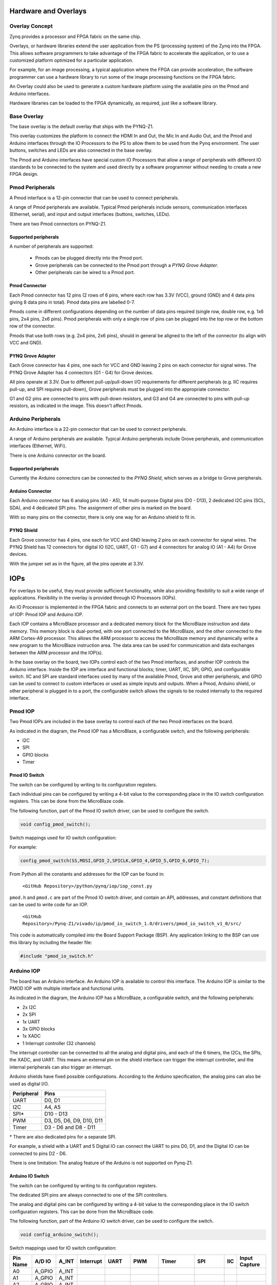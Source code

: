Hardware and Overlays
========================================

Overlay Concept
-------------------
Zynq provides a processor and FPGA fabric on the same chip. 

Overlays, or hardware libraries extend the user application from the PS (processing system) of the Zynq into the FPGA. This allows software programmers to take advantage of the FPGA fabric to accelerate the application, or to use a customized platform optimized for a particular application.

For example, for an image processing, a typical application where the FPGA can provide acceleration, the software programmer can use a hardware library to run some of the image processing functions on the FPGA fabric. 

An Overlay could also be used to generate a custom hardware platform using the available pins on the Pmod and Arduino interfaces. 

Hardware libraries can be loaded to the FPGA dynamically, as required, just like a software library.

Base Overlay
---------------
The base overlay is the default overlay that ships with the PYNQ-Z1. 

This overlay customizes the platform to connect the HDMI In and Out, the Mic In and Audio Out, and the Pmod and Arduino interfaces through the IO Processors to the PS to allow them to be used from the Pynq environment. The user buttons, switches and LEDs are also connected in the base overlay. 

.. image:: ./images/pynqz1_base_overlay.png
   :align: center

The Pmod and Arduino interfaces have special custom IO Processors  that allow a range of peripherals with different IO standards to be connected to the system and used directly by a software programmer without needing to create a new FPGA design.



Pmod Peripherals
-----------------
A Pmod interface is a 12-pin connector that can be used to connect peripherals. 

A range of Pmod peripherals are available. Typical Pmod peripherals include sensors, communication interfaces (Ethernet, serial), and input and output interfaces (buttons, switches, LEDs).

There are two Pmod connectors on PYNQ-Z1.

.. image:: ./images/pynqz1_pmod_interface.jpg
   :align: center

Supported peripherals
^^^^^^^^^^^^^^^^^^^^^^^^^^^

A number of peripherals are supported: 

 * Pmods can be plugged directly into the Pmod port. 
 * Grove peripherals can be connected to the Pmod port through a *PYNQ Grove Adapter*.
 * Other peripherals can be wired to a Pmod port.

Pmod Connector
^^^^^^^^^^^^^^^^^^^^^^^^^^^
Each Pmod connector has 12 pins (2 rows of 6 pins, where each row has 3.3V (VCC), ground (GND) and 4 data pins giving 8 data pins in total). Pmod data pins are labelled 0-7. 

.. image:: images/pmod_closeup.JPG
   :align: center

Pmods come in different configurations depending on the number of data pins required (single row, double row, e.g. 1x6 pins, 2x4 pins, 2x6 pins). Pmod peripherals with only a single row of pins can be plugged into the top row or the bottom row of the connector.

.. image:: images/pmod_pins.png
   :align: center

Pmods that use both rows (e.g. 2x4 pins, 2x6 pins), should in general be aligned to the left of the connector (to align with VCC and GND).

.. image:: images/pmod_tmp2_8pin.JPG

PYNQ Grove Adapter
^^^^^^^^^^^^^^^^^^^^^^^^^^^^^^^^^^^^

Each Grove connector has 4 pins, one each for VCC and GND leaving 2 pins on each connector for signal wires. The PYNQ Grove Adapter has 4 connectors (G1 - G4) for Grove devices.

.. image:: ./images/pmod_grove_adapter.jpg
   :align: center

All pins operate at 3.3V. Due to different pull-up/pull-down I/O requirements for different peripherals (e.g. IIC requires pull-up, and SPI requires pull-down), Grove peripherals must be plugged into the appropriate connector.

G1 and G2 pins are connected to pins with pull-down resistors, and G3 and G4 are connected to pins with pull-up resistors, as indicated in the image. This doesn't affect Pmods.

.. image:: ./images/adapter_mapping.JPG
   :align: center

Arduino Peripherals
--------------------
An Arduino interface is a 22-pin connector that can be used to connect peripherals. 

A range of Arduino peripherals are available. Typical Arduino peripherals include Grove peripherals, and communication interfaces (Ethernet, WiFi).

There is one Arduino connector on the board.

.. image:: ./images/pynqz1_arduino_interface.jpg
   :align: center

Supported peripherals
^^^^^^^^^^^^^^^^^^^^^^^^^^^

Currently the Arduino connectors can be connected to the *PYNQ Shield*, which serves as a bridge to Grove peripherals. 

Arduino Connector
^^^^^^^^^^^^^^^^^^^^^^^^^^^
Each Arduino connector has 6 analog pins (A0 - A5), 14 multi-purpose Digital pins (D0 - D13), 2 dedicated I2C pins (SCL, SDA), and 4 dedicated SPI pins. The assignment of other pins is marked on the board.

With so many pins on the connector, there is only one way for an Arduino shield to fit in. 

.. image:: images/arduino_closeup.JPG

PYNQ Shield
^^^^^^^^^^^^^^^^^^^^^^^^^^^^^^^^^^^^
Each Grove connector has 4 pins, one each for VCC and GND leaving 2 pins on each connector for signal wires. The PYNQ Shield has 12 connectors for digital IO (I2C, UART, G1 - G7) and 4 connectors for analog IO (A1 - A4) for Grove devices.

.. image:: ./images/arduino_shield.jpg
   :align: center

With the jumper set as in the figure, all the pins operate at 3.3V. 

IOPs
==============
For overlays to be useful, they must provide sufficient functionality, while also providing flexibility to suit a wide range of applications. Flexibility in the overlay is provided through IO Processors (IOPs). 

An IO Processor is implemented in the FPGA fabric and connects to an external port on the board. There are two types of IOP: Pmod IOP and Arduino IOP. 

Each IOP contains a MicroBlaze processor and a dedicated memory block for the MicroBlaze instruction and data memory. This memory block is dual-ported, with one port connected to the MicroBlaze, and the other connected to the ARM Cortex-A9 processor. This allows the ARM processor to access the MicroBlaze memory and dynamically write a new program to the MicroBlaze instruction area. The data area can be used for communication and data exchanges between the ARM processor and the IOP(s).

In the base overlay on the board, two IOPs control each of the two Pmod interfaces, and another IOP controls the Arduino interface. Inside the IOP are interface and functional blocks; timer, UART, IIC, SPI, GPIO, and configurable switch. IIC and SPI are standard interfaces used by many of the available Pmod, Grove and other peripherals, and GPIO can be used to connect to custom interfaces or used as simple inputs and outputs. When a Pmod, Arduino shield, or other peripheral is plugged in to a port, the configurable switch allows the signals to be routed internally to the required interface.

Pmod IOP
------------------

Two Pmod IOPs are included in the base overlay to control each of the two Pmod interfaces on the board. 

.. image:: ./images/pmod_iop.jpg
   :align: center
   
As indicated in the diagram, the Pmod IOP has a MicroBlaze, a configurable switch, and the following peripherals: 

* I2C
* SPI
* GPIO blocks
* Timer


Pmod IO Switch
^^^^^^^^^^^^^^^^^^^^^^^^^^^

The switch can be configured by writing to its configuration registers. 

Each individual pins can be configured by writing a 4-bit value to the corresponding place in the IO switch configuration registers. This can be done from the MicroBlaze code. 

The following function, part of the Pmod IO switch driver, can be used to configure the switch. 

.. code-block:: c

   void config_pmod_switch();



Switch mappings used for IO switch configuration:


For example: 

.. code-block:: c

   config_pmod_switch(SS,MOSI,GPIO_2,SPICLK,GPIO_4,GPIO_5,GPIO_6,GPIO_7);

From Python all the constants and addresses for the IOP can be found in:

    ``<GitHub Repository>/python/pynq/iop/iop_const.py``

``pmod.h`` and ``pmod.c`` are part of the Pmod IO switch driver, and contain an API, addresses, and constant definitions that can be used to write code for an IOP.

   ``<GitHub Repository>/Pynq-Z1/vivado/ip/pmod_io_switch_1.0/drivers/pmod_io_switch_v1_0/src/``

This code is automatically compiled into the Board Support Package (BSP). Any application linking to the BSP can use this library by including the header file:

.. code-block:: c

   #include "pmod_io_switch.h"



Arduino IOP
---------------------------

The board has an Arduino interface. An Arduino IOP is available to control this interface. The Arduino IOP is similar to the PMOD IOP with multiple interface and functional units. 

.. image:: ./images/arduino_iop.jpg
   :align: center
   
As indicated in the diagram, the Arduino IOP has a MicroBlaze, a configurable switch, and the following peripherals: 

* 2x I2C
* 2x SPI
* 1x UART
* 3x GPIO blocks
* 1x XADC
* 1 Interrupt controller (32 channels)
   
The interrupt controller can be connected to all the analog and digital pins, and each of the 6 timers, the I2Cs, the SPIs, the XADC, and UART. This means an external pin on the shield interface can trigger the interrupt controller, and the internal peripherals can also trigger an interrupt.  

Arduino shields have fixed possible configurations.  According to the Arduino specification, the analog pins can also be used as digital I/O. 

==========   =========================
Peripheral   Pins
==========   =========================
UART         D0, D1
I2C          A4, A5
SPI*         D10 - D13
PWM          D3, D5, D6, D9, D10, D11
Timer        D3 - D6 and D8 - D11
==========   =========================

\* There are also dedicated pins for a separate SPI. 

For example, a shield with a UART and 5 Digital IO can connect the UART to pins D0, D1, and the Digital IO can be connected to pins D2 - D6.

There is one limitation: The analog feature of the Arduino is not supported on Pynq-Z1.


Arduino IO Switch
^^^^^^^^^^^^^^^^^^^^^^^^^^^

The switch can be configured by writing to its configuration registers. 

The dedicated SPI pins are always connected to one of the SPI controllers. 

The analog and digital pins can be configured by writing a 4-bit value to the corresponding place in the IO switch configuration registers. This can be done from the MicroBlaze code. 

The following function, part of the Arduino IO switch driver, can be used to configure the switch. 

.. code-block:: c

   void config_arduino_switch();



Switch mappings used for IO switch configuration:

========  =======  =======   =========  ======  =======  ==================  ========  =======  ==============

Pin Name  A/D IO   A_INT     Interrupt  UART    PWM      Timer               SPI       IIC      Input Capture

========  =======  =======   =========  ======  =======  ==================  ========  =======  ==============
A0        A_GPIO   A_INT                                   
A1        A_GPIO   A_INT                                   
A2        A_GPIO   A_INT                                   
A3        A_GPIO   A_INT                                   
A4        A_GPIO   A_INT                                                               IIC
A5        A_GPIO   A_INT                                                               IIC
D0        D_GPIO             D_INT      D_UART
D1        D_GPIO             D_INT      D_UART
D2        D_GPIO             D_INT                              
D3        D_GPIO             D_INT              D_PWM0   D_TIMER (Timer0)                       IC (Timer0)
D4        D_GPIO             D_INT                       D_TIMER (Timer0_6)               
D5        D_GPIO             D_INT              D_PWM1   D_TIMER (Timer1)                       IC (Timer1)
D6        D_GPIO             D_INT              D_PWM2   D_TIMER (Timer2)                       IC (Timer2)
D7        D_GPIO             D_INT                              
D8        D_GPIO             D_INT                       D_TIMER (Timer1_7)                     Input Capture
D9        D_GPIO             D_INT              D_PWM3   D_TIMER (Timer3)                       IC (Timer3)
D10       D_GPIO             D_INT              D_PWM4   D_TIMER (Timer4)    D_SS               IC (Timer4)
D11       D_GPIO             D_INT              D_PWM5   D_TIMER (Timer5)    D_MOSI             IC (Timer5)
D12       D_GPIO             D_INT                                           D_MISO          
D13       D_GPIO             D_INT                                           D_SPICLK          

========  =======  =======   =========  ======  =======  ==================  ========  =======  ==============

For example, to connect the UART to D0 and D1, write D_UART to the configuration register for D0 and D1. 

.. code-block:: c

	config_arduino_switch(A_GPIO, A_GPIO, A_GPIO, A_GPIO, A_GPIO, A_GPIO,
			      D_GPIO, D_GPIO, D_GPIO, D_GPIO, D_GPIO,
			      D_GPIO, D_GPIO, D_GPIO, D_GPIO,
			      D_GPIO, D_GPIO, D_GPIO, D_GPIO);

From Python all the constants and addresses for the IOP can be found in:

    ``<Pynq GitHub Repository>/python/pynq/iop/iop_const.py``

``arduino.h`` and ``arduino.c`` are part of the Arduino IO switch driver, and contain an API, addresses, and constant definitions that can be used to write code for an IOP.

   ``<GitHub Repository>/Pynq-Z1/vivado/ip/arduino_io_switch_1.0/drivers/arduino_io_switch_v1_0/src/``

This code this automatically compiled into the Board Support Package (BSP). Any application linking to the BSP can use this library by including the header file:

.. code-block:: c

   #include "arduino_io_switch.h"


   
   
